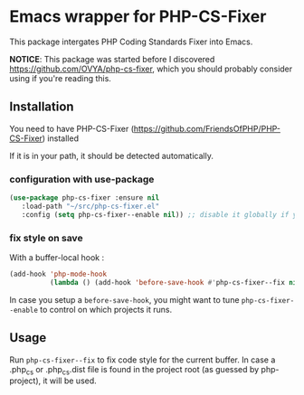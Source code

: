 * Emacs wrapper for PHP-CS-Fixer
  This package intergates PHP Coding Standards Fixer into Emacs.

  *NOTICE*: This package was started before I discovered https://github.com/OVYA/php-cs-fixer, which you should
  probably consider using if you're reading this.

** Installation

   You need to have PHP-CS-Fixer (https://github.com/FriendsOfPHP/PHP-CS-Fixer) installed

   If it is in your path, it should be detected automatically.

*** configuration with use-package
#+BEGIN_SRC emacs-lisp
(use-package php-cs-fixer :ensure nil
   :load-path "~/src/php-cs-fixer.el"
   :config (setq php-cs-fixer--enable nil)) ;; disable it globally if you plan to enable it per folder
#+END_SRC

*** fix style on save

    With a buffer-local hook :
#+BEGIN_SRC emacs-lisp
  (add-hook 'php-mode-hook
            (lambda () (add-hook 'before-save-hook #'php-cs-fixer--fix nil 'local)))
#+END_SRC

In case you setup a ~before-save-hook~, you might want
to tune ~php-cs-fixer--enable~ to control on which projects it runs.

** Usage

Run ~php-cs-fixer--fix~ to fix code style for the current buffer. In
case a .php_cs or .php_cs.dist file is found in the project root (as
guessed by php-project), it will be used.
